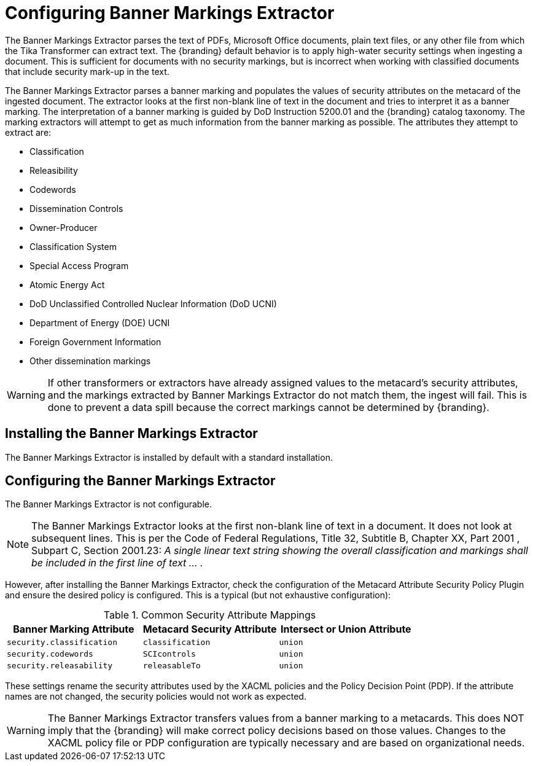 :title: Configuring Banner Markings Extractor
:type: configuration
:status: published
:summary: Banner Markings Extractor
:parent: Configuring Data Management
:link: _configuring_banner_markings_extractor
:order: 132

= Configuring Banner Markings Extractor

The Banner Markings Extractor parses the text of PDFs, Microsoft Office documents, plain text files,
or any other file from which the Tika Transformer can extract text.
The {branding} default behavior is to apply high-water security settings when ingesting a document.
This is sufficient for documents with no security markings, but is incorrect when working with
classified documents that include security mark-up in the text.

The Banner Markings Extractor parses a banner marking and populates the values of security
attributes on the metacard of the ingested document. The extractor looks at the first non-blank
line of text in the document and tries to interpret it as a banner marking.
The interpretation of a banner marking is guided by DoD Instruction 5200.01
and the {branding} catalog taxonomy. The marking extractors
will attempt to get as much information from the banner marking as possible.
The attributes they attempt to extract are:

* Classification
* Releasibility
* Codewords
* Dissemination Controls
* Owner-Producer
* Classification System
* Special Access Program
* Atomic Energy Act
* DoD Unclassified Controlled Nuclear Information (DoD UCNI)
* Department of Energy (DOE) UCNI
* Foreign Government Information
* Other dissemination markings


[WARNING]
====
If other transformers or extractors have already assigned values to the metacard's
security attributes, and the markings extracted by Banner Markings Extractor
do not match them, the ingest will fail. This is done to prevent a data spill because
the correct markings cannot be determined by {branding}.
====

== Installing the Banner Markings Extractor

The Banner Markings Extractor is installed by default with a standard installation.

== Configuring the Banner Markings Extractor

The Banner Markings Extractor is not configurable.

[NOTE]
====
The Banner Markings Extractor looks at the first non-blank line of text in a document.
It does not look at subsequent lines. This is per the Code of Federal Regulations,
Title 32, Subtitle B, Chapter XX, Part 2001 , Subpart C, Section 2001.23:
_A single linear text string showing the overall classification and markings
shall be included in the first line of text ... ._
====

However, after installing the Banner Markings Extractor, check the configuration of the Metacard Attribute Security Policy Plugin
 and ensure the desired policy is configured. This is a typical (but not exhaustive configuration):

.[[_common_security_attribute_mappings]]Common Security Attribute Mappings
[cols="1m,1m,1m" options="header"]
|===
|Banner Marking Attribute
|Metacard Security Attribute
|Intersect or Union Attribute

|`security.classification`
|`classification`
|union

|`security.codewords`
|`SCIcontrols`
|union

|`security.releasability`
|`releasableTo`
|union
|===

These settings rename the security attributes used by the XACML policies and the Policy Decision Point (PDP).
If the attribute names are not changed,
the security policies would not work as expected.

[WARNING]
====
The Banner Markings Extractor transfers values from a banner marking to a
metacards. This does NOT imply that the {branding} will make correct policy decisions based
on those values. Changes to the XACML policy file or PDP configuration are typically necessary and are based on organizational needs.
====
